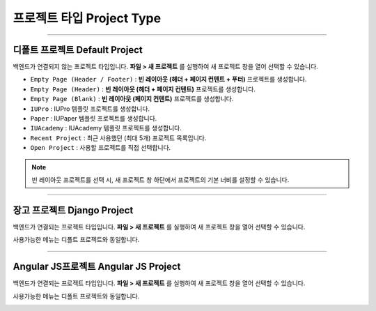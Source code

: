 프로젝트 타입 Project Type
================================

.. image:: resource/icon_IU_128x128.png

-------------

디폴트 프로젝트 Default Project
-------------------------------------

백엔드가 연결되지 않는 프로젝트 타입입니다. **파일 > 새 프로젝트** 를 실행하여 새 프로젝트 창을 열어 선택할 수 있습니다.

.. image:: resource/iu_manual_project_new_default.png


* ``Empty Page (Header / Footer)`` : **빈 레이아웃 (헤더 + 페이지 컨텐트 + 푸터)** 프로젝트를 생성합니다.
* ``Empty Page (Header)`` : **빈 레이아웃 (헤더 + 페이지 컨텐트)** 프로젝트를 생성합니다.
* ``Empty Page (Blank)`` : **빈 레이아웃 (페이지 컨텐트)** 프로젝트를 생성합니다.

* ``IUPro`` : IUPro 템플릿 프로젝트를 생성합니다.
* ``Paper`` : IUPaper 템플릿 프로젝트를 생성합니다.
* ``IUAcademy`` : IUAcademy 템플릿 프로젝트를 생성합니다.

* ``Recent Project`` : 최근 사용했던 (최대 5개) 프로젝트 목록입니다.
* ``Open Project`` : 사용할 프로젝트를 직접 선택합니다.

.. note :: 빈 레이아웃 프로젝트를 선택 시, 새 프로젝트 창 하단에서 프로젝트의 기본 너비를 설정할 수 있습니다.


-------------

.. _Django_Project:

장고 프로젝트 Django Project
--------------------------------------

백엔드가 연결되는 프로젝트 타입입니다. **파일 > 새 프로젝트** 를 실행하여 새 프로젝트 창을 열어 선택할 수 있습니다.

사용가능한 메뉴는 디폴트 프로젝트와 동일합니다.


.. image:: resource/iu_manual_project_new_django.png

-------------

Angular JS프로젝트 Angular JS Project
--------------------------------------------

백엔드가 연결되는 프로젝트 타입입니다. **파일 > 새 프로젝트** 를 실행하여 새 프로젝트 창을 열어 선택할 수 있습니다.

사용가능한 메뉴는 디폴트 프로젝트와 동일합니다.


.. image:: resource/iu_manual_project_new_angularjs.png
